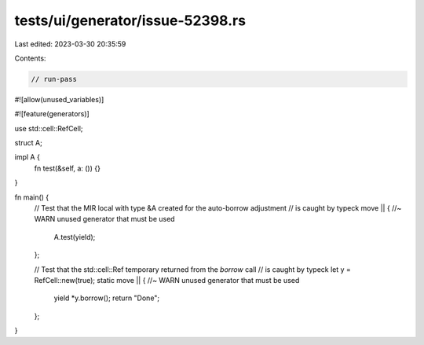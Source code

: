 tests/ui/generator/issue-52398.rs
=================================

Last edited: 2023-03-30 20:35:59

Contents:

.. code-block:: rs

    // run-pass
#![allow(unused_variables)]

#![feature(generators)]

use std::cell::RefCell;

struct A;

impl A {
    fn test(&self, a: ()) {}
}

fn main() {
    // Test that the MIR local with type &A created for the auto-borrow adjustment
    // is caught by typeck
    move || { //~ WARN unused generator that must be used
        A.test(yield);
    };

    // Test that the std::cell::Ref temporary returned from the `borrow` call
    // is caught by typeck
    let y = RefCell::new(true);
    static move || { //~ WARN unused generator that must be used
        yield *y.borrow();
        return "Done";
    };
}


